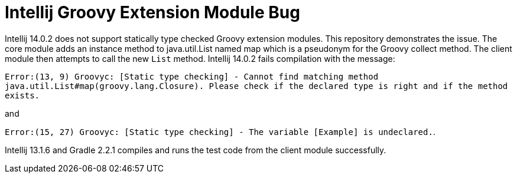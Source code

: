 
= Intellij Groovy Extension Module Bug

Intellij 14.0.2 does not support statically type checked Groovy extension modules.  This repository demonstrates the issue.  The core module adds an instance method to java.util.List named map which is a pseudonym for the Groovy collect method.  The client module then attempts to call the new `List` method.  Intellij 14.0.2 fails compilation with the message:

`Error:(13, 9) Groovyc: [Static type checking] - Cannot find matching method java.util.List#map(groovy.lang.Closure). Please check if the declared type is right and if the method exists.`

and

`Error:(15, 27) Groovyc: [Static type checking] - The variable [Example] is undeclared.`.

Intellij 13.1.6 and Gradle 2.2.1 compiles and runs the test code from the client module successfully.


